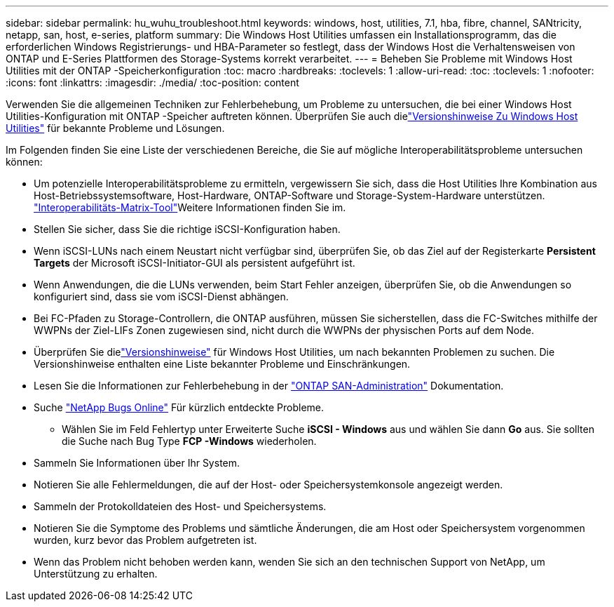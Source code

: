---
sidebar: sidebar 
permalink: hu_wuhu_troubleshoot.html 
keywords: windows, host, utilities, 7.1, hba, fibre, channel, SANtricity, netapp, san, host, e-series, platform 
summary: Die Windows Host Utilities umfassen ein Installationsprogramm, das die erforderlichen Windows Registrierungs- und HBA-Parameter so festlegt, dass der Windows Host die Verhaltensweisen von ONTAP und E-Series Plattformen des Storage-Systems korrekt verarbeitet. 
---
= Beheben Sie Probleme mit Windows Host Utilities mit der ONTAP -Speicherkonfiguration
:toc: macro
:hardbreaks:
:toclevels: 1
:allow-uri-read: 
:toc: 
:toclevels: 1
:nofooter: 
:icons: font
:linkattrs: 
:imagesdir: ./media/
:toc-position: content


[role="lead"]
Verwenden Sie die allgemeinen Techniken zur Fehlerbehebung, um Probleme zu untersuchen, die bei einer Windows Host Utilities-Konfiguration mit ONTAP -Speicher auftreten können.  Überprüfen Sie auch dielink:hu-wuhu-release-notes.html["Versionshinweise Zu Windows Host Utilities"] für bekannte Probleme und Lösungen.

Im Folgenden finden Sie eine Liste der verschiedenen Bereiche, die Sie auf mögliche Interoperabilitätsprobleme untersuchen können:

* Um potenzielle Interoperabilitätsprobleme zu ermitteln, vergewissern Sie sich, dass die Host Utilities Ihre Kombination aus Host-Betriebssystemsoftware, Host-Hardware, ONTAP-Software und Storage-System-Hardware unterstützen.  http://mysupport.netapp.com/matrix["Interoperabilitäts-Matrix-Tool"^]Weitere Informationen finden Sie im.
* Stellen Sie sicher, dass Sie die richtige iSCSI-Konfiguration haben.
* Wenn iSCSI-LUNs nach einem Neustart nicht verfügbar sind, überprüfen Sie, ob das Ziel auf der Registerkarte *Persistent Targets* der Microsoft iSCSI-Initiator-GUI als persistent aufgeführt ist.
* Wenn Anwendungen, die die LUNs verwenden, beim Start Fehler anzeigen, überprüfen Sie, ob die Anwendungen so konfiguriert sind, dass sie vom iSCSI-Dienst abhängen.
* Bei FC-Pfaden zu Storage-Controllern, die ONTAP ausführen, müssen Sie sicherstellen, dass die FC-Switches mithilfe der WWPNs der Ziel-LIFs Zonen zugewiesen sind, nicht durch die WWPNs der physischen Ports auf dem Node.
* Überprüfen Sie dielink:hu-wuhu-release-notes.html["Versionshinweise"] für Windows Host Utilities, um nach bekannten Problemen zu suchen.  Die Versionshinweise enthalten eine Liste bekannter Probleme und Einschränkungen.
* Lesen Sie die Informationen zur Fehlerbehebung in der https://docs.netapp.com/us-en/ontap/san-admin/index.html["ONTAP SAN-Administration"^] Dokumentation.
* Suche https://mysupport.netapp.com/site/bugs-online/product["NetApp Bugs Online"^] Für kürzlich entdeckte Probleme.
+
** Wählen Sie im Feld Fehlertyp unter Erweiterte Suche *iSCSI - Windows* aus und wählen Sie dann *Go* aus. Sie sollten die Suche nach Bug Type *FCP -Windows* wiederholen.


* Sammeln Sie Informationen über Ihr System.
* Notieren Sie alle Fehlermeldungen, die auf der Host- oder Speichersystemkonsole angezeigt werden.
* Sammeln der Protokolldateien des Host- und Speichersystems.
* Notieren Sie die Symptome des Problems und sämtliche Änderungen, die am Host oder Speichersystem vorgenommen wurden, kurz bevor das Problem aufgetreten ist.
* Wenn das Problem nicht behoben werden kann, wenden Sie sich an den technischen Support von NetApp, um Unterstützung zu erhalten.

